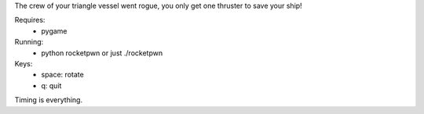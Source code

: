 The crew of your triangle vessel went rogue,
you only get one thruster to save your ship!

Requires:
 - pygame

Running:
 - python rocketpwn or just ./rocketpwn

Keys:
 - space: rotate
 - q: quit

Timing is everything.
